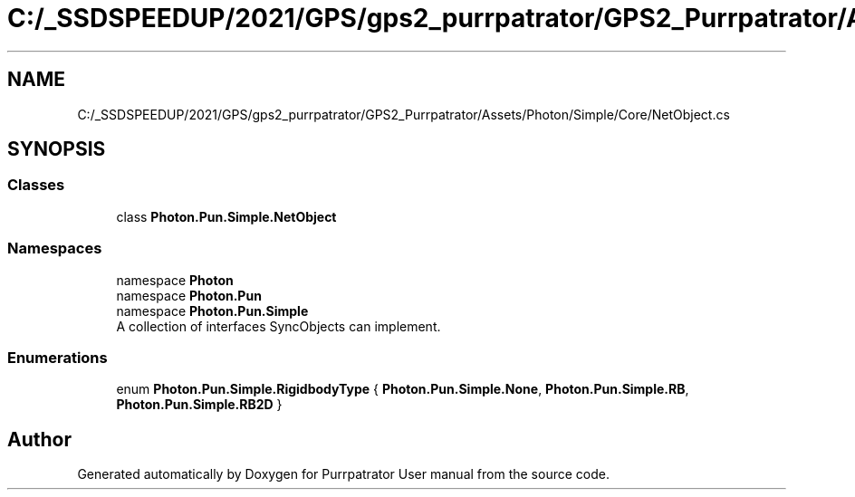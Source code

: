 .TH "C:/_SSDSPEEDUP/2021/GPS/gps2_purrpatrator/GPS2_Purrpatrator/Assets/Photon/Simple/Core/NetObject.cs" 3 "Mon Apr 18 2022" "Purrpatrator User manual" \" -*- nroff -*-
.ad l
.nh
.SH NAME
C:/_SSDSPEEDUP/2021/GPS/gps2_purrpatrator/GPS2_Purrpatrator/Assets/Photon/Simple/Core/NetObject.cs
.SH SYNOPSIS
.br
.PP
.SS "Classes"

.in +1c
.ti -1c
.RI "class \fBPhoton\&.Pun\&.Simple\&.NetObject\fP"
.br
.in -1c
.SS "Namespaces"

.in +1c
.ti -1c
.RI "namespace \fBPhoton\fP"
.br
.ti -1c
.RI "namespace \fBPhoton\&.Pun\fP"
.br
.ti -1c
.RI "namespace \fBPhoton\&.Pun\&.Simple\fP"
.br
.RI "A collection of interfaces SyncObjects can implement\&. "
.in -1c
.SS "Enumerations"

.in +1c
.ti -1c
.RI "enum \fBPhoton\&.Pun\&.Simple\&.RigidbodyType\fP { \fBPhoton\&.Pun\&.Simple\&.None\fP, \fBPhoton\&.Pun\&.Simple\&.RB\fP, \fBPhoton\&.Pun\&.Simple\&.RB2D\fP }"
.br
.in -1c
.SH "Author"
.PP 
Generated automatically by Doxygen for Purrpatrator User manual from the source code\&.
